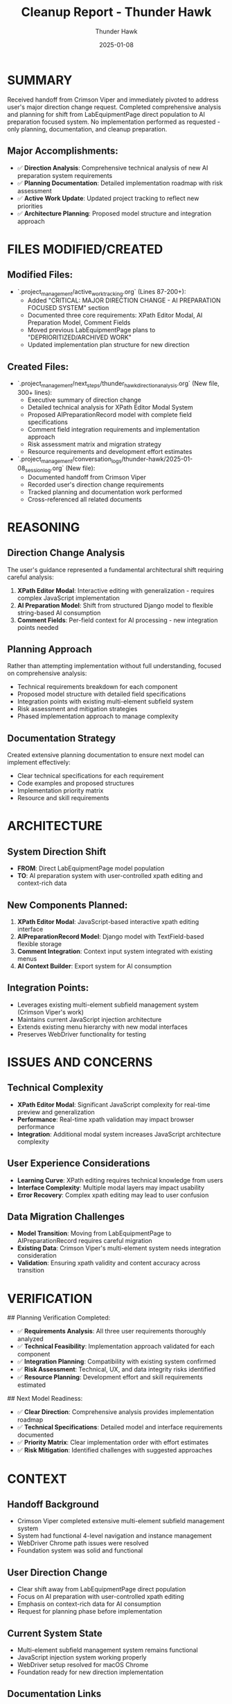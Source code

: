 #+TITLE: Cleanup Report - Thunder Hawk
#+AUTHOR: Thunder Hawk
#+DATE: 2025-01-08
#+FILETAGS: :cleanup:report:thunder-hawk:

* SUMMARY

Received handoff from Crimson Viper and immediately pivoted to address user's major direction change request. Completed comprehensive analysis and planning for shift from LabEquipmentPage direct population to AI preparation focused system. No implementation performed as requested - only planning, documentation, and cleanup preparation.

** Major Accomplishments:
- ✅ **Direction Analysis**: Comprehensive technical analysis of new AI preparation system requirements
- ✅ **Planning Documentation**: Detailed implementation roadmap with risk assessment
- ✅ **Active Work Update**: Updated project tracking to reflect new priorities
- ✅ **Architecture Planning**: Proposed model structure and integration approach

* FILES MODIFIED/CREATED

** Modified Files:
- `.project_management/active_work_tracking.org` (Lines 87-200+):
  - Added "CRITICAL: MAJOR DIRECTION CHANGE - AI PREPARATION FOCUSED SYSTEM" section
  - Documented three core requirements: XPath Editor Modal, AI Preparation Model, Comment Fields
  - Moved previous LabEquipmentPage plans to "DEPRIORITIZED/ARCHIVED WORK"
  - Updated implementation plan structure for new direction

** Created Files:
- `.project_management/next_steps/thunder_hawk_direction_analysis.org` (New file, 300+ lines):
  - Executive summary of direction change
  - Detailed technical analysis for XPath Editor Modal System
  - Proposed AIPreparationRecord model with complete field specifications
  - Comment field integration requirements and implementation approach
  - Risk assessment matrix and migration strategy
  - Resource requirements and development effort estimates

- `.project_management/conversation_logs/thunder-hawk/2025-01-08_session_log.org` (New file):
  - Documented handoff from Crimson Viper
  - Recorded user's direction change requirements
  - Tracked planning and documentation work performed
  - Cross-referenced all related documents

* REASONING

** Direction Change Analysis
The user's guidance represented a fundamental architectural shift requiring careful analysis:
1. **XPath Editor Modal**: Interactive editing with generalization - requires complex JavaScript implementation
2. **AI Preparation Model**: Shift from structured Django model to flexible string-based AI consumption
3. **Comment Fields**: Per-field context for AI processing - new integration points needed

** Planning Approach
Rather than attempting implementation without full understanding, focused on comprehensive analysis:
- Technical requirements breakdown for each component
- Proposed model structure with detailed field specifications
- Integration points with existing multi-element subfield system
- Risk assessment and mitigation strategies
- Phased implementation approach to manage complexity

** Documentation Strategy
Created extensive planning documentation to ensure next model can implement effectively:
- Clear technical specifications for each requirement
- Code examples and proposed structures
- Implementation priority matrix
- Resource and skill requirements

* ARCHITECTURE

** System Direction Shift
- **FROM**: Direct LabEquipmentPage model population
- **TO**: AI preparation system with user-controlled xpath editing and context-rich data

** New Components Planned:
1. **XPath Editor Modal**: JavaScript-based interactive xpath editing interface
2. **AIPreparationRecord Model**: Django model with TextField-based flexible storage
3. **Comment Integration**: Context input system integrated with existing menus
4. **AI Context Builder**: Export system for AI consumption

** Integration Points:
- Leverages existing multi-element subfield management system (Crimson Viper's work)
- Maintains current JavaScript injection architecture
- Extends existing menu hierarchy with new modal interfaces
- Preserves WebDriver functionality for testing

* ISSUES AND CONCERNS

** Technical Complexity
- **XPath Editor Modal**: Significant JavaScript complexity for real-time preview and generalization
- **Performance**: Real-time xpath validation may impact browser performance
- **Integration**: Additional modal system increases JavaScript architecture complexity

** User Experience Considerations
- **Learning Curve**: XPath editing requires technical knowledge from users
- **Interface Complexity**: Multiple modal layers may impact usability
- **Error Recovery**: Complex xpath editing may lead to user confusion

** Data Migration Challenges
- **Model Transition**: Moving from LabEquipmentPage to AIPreparationRecord requires careful migration
- **Existing Data**: Crimson Viper's multi-element system needs integration consideration
- **Validation**: Ensuring xpath validity and content accuracy across transition

* VERIFICATION

## Planning Verification Completed:
- ✅ **Requirements Analysis**: All three user requirements thoroughly analyzed
- ✅ **Technical Feasibility**: Implementation approach validated for each component
- ✅ **Integration Planning**: Compatibility with existing system confirmed
- ✅ **Risk Assessment**: Technical, UX, and data integrity risks identified
- ✅ **Resource Planning**: Development effort and skill requirements estimated

## Next Model Readiness:
- ✅ **Clear Direction**: Comprehensive analysis provides implementation roadmap
- ✅ **Technical Specifications**: Detailed model and interface requirements documented
- ✅ **Priority Matrix**: Clear implementation order with effort estimates
- ✅ **Risk Mitigation**: Identified challenges with suggested approaches

* CONTEXT

** Handoff Background
- Crimson Viper completed extensive multi-element subfield management system
- System had functional 4-level navigation and instance management
- WebDriver Chrome path issues were resolved
- Foundation system was solid and functional

** User Direction Change
- Clear shift away from LabEquipmentPage direct population
- Focus on AI preparation with user-controlled xpath editing
- Emphasis on context-rich data for AI consumption
- Request for planning phase before implementation

** Current System State
- Multi-element subfield management system remains functional
- JavaScript injection system working properly
- WebDriver setup resolved for macOS Chrome
- Foundation ready for new direction implementation

** Documentation Links
- **Active Work Tracking**: Updated with new priorities and deprecated approaches
- **Direction Analysis**: Comprehensive technical analysis in thunder_hawk_direction_analysis.org
- **Conversation Log**: Complete session documentation in thunder-hawk/2025-01-08_session_log.org

* HANDOFF TO NEXT MODEL

The comprehensive planning work is complete. Next model should begin with Phase 1 implementation:
1. **AIPreparationRecord Model**: Create the foundational Django model
2. **Basic Modal Infrastructure**: Implement core JavaScript modal system
3. **Comment Input Integration**: Add comment capabilities to existing menus

All technical specifications, risk assessments, and implementation guidance are documented in the direction analysis file. The existing multi-element subfield system provides a solid foundation for the new AI preparation focused architecture. 
